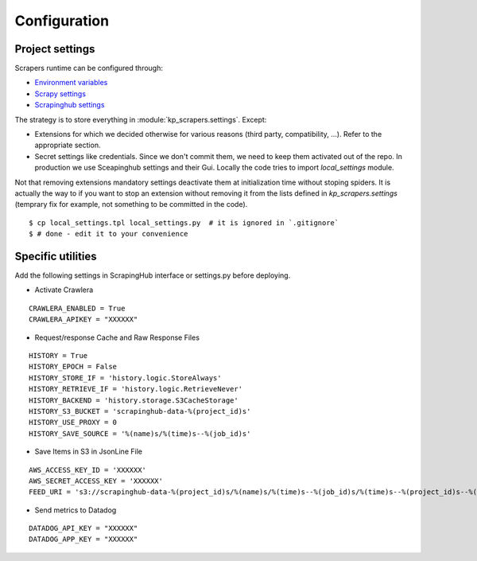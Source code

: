 =============
Configuration
=============


Project settings
----------------

Scrapers runtime can be configured through:

- `Environment variables <https://12factor.net/fr/>`_
- `Scrapy settings`_
- `Scrapinghub settings`_

The strategy is to store everything in :module:`kp_scrapers.settings`. Except:

- Extensions for which we decided otherwise for various reasons (third party,
  compatibility, ...). Refer to the appropriate section.
- Secret settings like credentials. Since we don't commit them, we need to keep
  them activated out of the repo. In production we use Sceapinghub settings and
  their Gui. Locally the code tries to import `local_settings` module.

Not that removing extensions mandatory settings deactivate them at
initialization time without stoping spiders. It is actually the way to if you
want to stop an extension without removing it from the lists defined in
`kp_scrapers.settings` (temprary fix for example, not something to be committed
in the code).

::

    $ cp local_settings.tpl local_settings.py  # it is ignored in `.gitignore`
    $ # done - edit it to your convenience


Specific utilities
------------------

Add the following settings in ScrapingHub interface or settings.py before deploying.

* Activate Crawlera

::

    CRAWLERA_ENABLED = True
    CRAWLERA_APIKEY = "XXXXXX"

* Request/response Cache and Raw Response Files

::

    HISTORY = True
    HISTORY_EPOCH = False
    HISTORY_STORE_IF = 'history.logic.StoreAlways'
    HISTORY_RETRIEVE_IF = 'history.logic.RetrieveNever'
    HISTORY_BACKEND = 'history.storage.S3CacheStorage'
    HISTORY_S3_BUCKET = 'scrapinghub-data-%(project_id)s'
    HISTORY_USE_PROXY = 0
    HISTORY_SAVE_SOURCE = '%(name)s/%(time)s--%(job_id)s'

* Save Items in S3 in JsonLine File

::

    AWS_ACCESS_KEY_ID = 'XXXXXX'
    AWS_SECRET_ACCESS_KEY = 'XXXXXX'
    FEED_URI = 's3://scrapinghub-data-%(project_id)s/%(name)s/%(time)s--%(job_id)s/%(time)s--%(project_id)s--%(name)s--%(job_id)s.jl'

* Send metrics to Datadog

::

    DATADOG_API_KEY = "XXXXXX"
    DATADOG_APP_KEY = "XXXXXX"



.. _`Scrapy settings`: <https://doc.scrapy.org/en/latest/topics/settings.html
.. _`Scrapinghub settings`: https://app.scrapinghub.com/p/434/job-settings/standard
